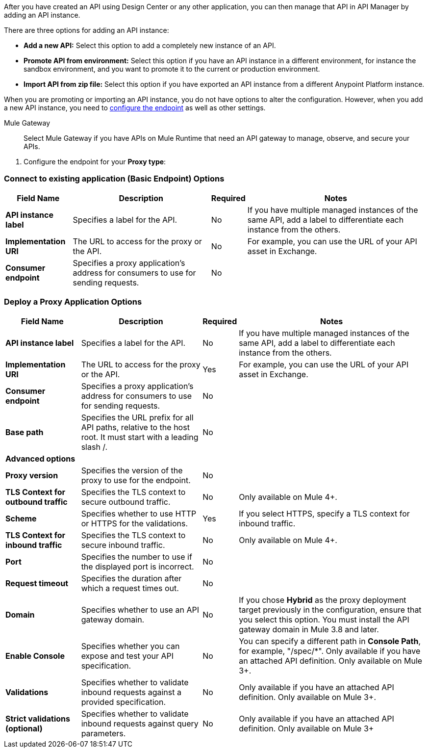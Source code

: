 
//tag::intro[]
After you have created an API using Design Center or any other application, you can then manage that API in API Manager by adding an API instance.

There are three options for adding an API instance:

* *Add a new API:* Select this option to add a completely new instance of an API.
* *Promote API from environment:* Select this option if you have an API instance in a different environment, for instance
the sandbox environment, and you want to promote it to the current or production environment.
* *Import API from zip file:* Select this option if you have exported an API instance from a different Anypoint Platform
instance.

When you are promoting or importing an API instance, you do not have options to alter the configuration. However,
when you add a new API instance, you need to xref:configure-api-task.adoc[configure the endpoint] as well as other settings.

//end::intro[]

Mule Gateway:: Select Mule Gateway if you have APIs on Mule Runtime that need an API gateway to manage, observe,
and secure your APIs.
+


//tag::configure-endpoint-mule[]
. Configure the endpoint for your *Proxy type*:

=== Connect to existing application (Basic Endpoint) Options

[%header%autowidth.spread,cols="15%,35%,15%,35%"]
|===
| Field Name | Description | Required | Notes
| *API instance label* | Specifies a label for the API. | No | If you have multiple managed instances of the same API, add a label to differentiate each instance from the others.
| *Implementation URI* | The URL to access for the proxy or the API. | No |  For example, you can use the URL of your API asset in Exchange. 
| *Consumer endpoint* | Specifies a proxy application's address for consumers to use for sending requests.| No |
|===

=== Deploy a Proxy Application Options

[%header%autowidth.spread,cols="15%,35%,15%,35%"]
|===
| Field Name | Description | Required | Notes
| *API instance label* | Specifies a label for the API. | No | If you have multiple managed instances of the same API, add a label to differentiate each instance from the others.
| *Implementation URI* | The URL to access for the proxy or the API. | Yes|  For example, you can use the URL of your API asset in Exchange. 
| *Consumer endpoint* | Specifies a proxy application's address for consumers to use for sending requests.| No |
| *Base path* | Specifies the URL prefix for all API paths, relative to the host root. It must start with a leading slash /. | No | 
| **Advanced options** | | |
| *Proxy version* | Specifies the version of the proxy to use for the endpoint.| No |
| *TLS Context for outbound traffic* | Specifies the TLS context to secure outbound traffic.  | No |  Only available on Mule 4+.
| *Scheme* | Specifies whether to use HTTP or HTTPS for the validations. | Yes | If you select HTTPS, specify a TLS context for inbound traffic.
| *TLS Context for inbound traffic* | Specifies the TLS context to secure inbound traffic. | No |  Only available on Mule 4+.
| *Port* | Specifies the number to use if the displayed port is incorrect. | No | 
| *Request timeout* | Specifies the duration after which a request times out. | No | 
| *Domain* | Specifies whether to use an API gateway domain. | No | If you chose *Hybrid* as the proxy deployment target previously in the configuration, ensure that you select this option. You must install the API gateway domain in Mule 3.8 and later.
| *Enable Console* | Specifies whether you can expose and test your API specification. | No | You can specify a different path in *Console Path*, for example, "/spec/*". Only available if you have an attached API definition. Only available on Mule 3+.
| *Validations* | Specifies whether to validate inbound requests against a provided specification. | No | Only available if you have an attached API definition. Only available on Mule 3+.
| *Strict validations (optional)* | Specifies whether to validate inbound requests against query parameters. | No | Only available if you have an attached API definition. Only available on Mule 3+
|===


//end::configure-endpoint-mule[]